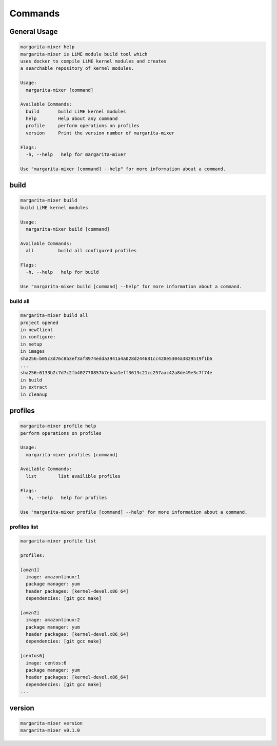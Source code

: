 ########
Commands
########

*************
General Usage
*************

.. code-block:: text

  margarita-mixer help
  margarita-mixer is LiME module build tool which
  uses docker to compile LiME kernel modules and creates
  a searchable repository of kernel modules.
  
  Usage:
    margarita-mixer [command]
  
  Available Commands:
    build       build LiME kernel modules
    help        Help about any command
    profile     perform operations on profiles
    version     Print the version number of margarita-mixer
  
  Flags:
    -h, --help   help for margarita-mixer
  
  Use "margarita-mixer [command] --help" for more information about a command.


*****
build
*****

.. code-block:: text

  margarita-mixer build
  build LiME kernel modules
  
  Usage:
    margarita-mixer build [command]
  
  Available Commands:
    all         build all configured profiles
  
  Flags:
    -h, --help   help for build
  
  Use "margarita-mixer build [command] --help" for more information about a command.

build all
=========

.. code-block:: text

  margarita-mixer build all
  project opened
  in newClient
  in configure:
  in setup
  in images
  sha256:b05c3d76c8b3ef3af8974edda3941a4a028d244681cc420e5304a3829519f1b6
  ...
  sha256:6133b2c7d7c2fb402770857b7ebaa1eff3613c21cc257aac42a8de49e3c7f74e
  in build
  in extract
  in cleanup

********
profiles
********

.. code-block:: text

  margarita-mixer profile help
  perform operations on profiles
  
  Usage:
    margarita-mixer profiles [command]
  
  Available Commands:
    list        list availible profiles
  
  Flags:
    -h, --help   help for profiles
  
  Use "margarita-mixer profile [command] --help" for more information about a command.

profiles list
=============

.. code-block:: text

  margarita-mixer profile list
  
  profiles:
  
  [amzn1]
    image: amazonlinux:1
    package manager: yum
    header packages: [kernel-devel.x86_64]
    dependencies: [git gcc make]
  
  [amzn2]
    image: amazonlinux:2
    package manager: yum
    header packages: [kernel-devel.x86_64]
    dependencies: [git gcc make]
  
  [centos6]
    image: centos:6
    package manager: yum
    header packages: [kernel-devel.x86_64]
    dependencies: [git gcc make]
  ...

*******
version
*******

.. code-block:: text

  margarita-mixer version
  margarita-mixer v0.1.0
